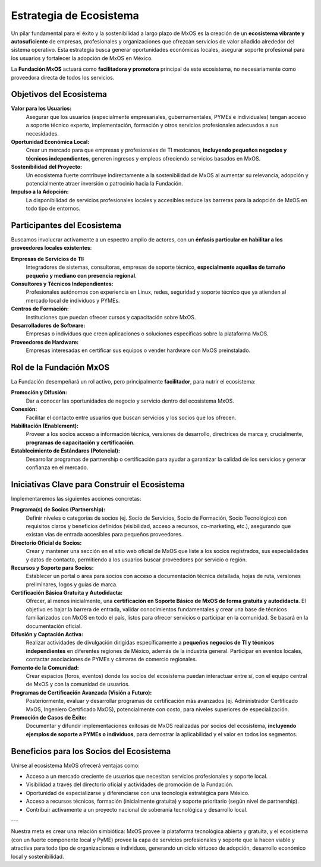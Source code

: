 .. _ecosystem_strategy_mxos:

########################
Estrategia de Ecosistema
########################

Un pilar fundamental para el éxito y la sostenibilidad a largo plazo de MxOS es la creación de un **ecosistema vibrante y
autosuficiente** de empresas, profesionales y organizaciones que ofrezcan servicios de valor añadido alrededor del sistema
operativo. Esta estrategia busca generar oportunidades económicas locales, asegurar soporte profesional para los usuarios y
fortalecer la adopción de MxOS en México.

La **Fundación MxOS** actuará como **facilitadora y promotora** principal de este ecosistema, no necesariamente como proveedora
directa de todos los servicios.

Objetivos del Ecosistema
========================
**Valor para los Usuarios:**
    Asegurar que los usuarios (especialmente empresariales, gubernamentales, PYMEs e individuales) tengan acceso a soporte técnico
    experto, implementación, formación y otros servicios profesionales adecuados a sus necesidades.

**Oportunidad Económica Local:**
    Crear un mercado para que empresas y profesionales de TI mexicanos, **incluyendo pequeños negocios y técnicos independientes**,
    generen ingresos y empleos ofreciendo servicios basados en MxOS.

**Sostenibilidad del Proyecto:**
    Un ecosistema fuerte contribuye indirectamente a la sostenibilidad de MxOS al aumentar su relevancia, adopción y potencialmente
    atraer inversión o patrocinio hacia la Fundación.

**Impulso a la Adopción:**
    La disponibilidad de servicios profesionales locales y accesibles reduce las barreras para la adopción de MxOS en todo tipo de
    entornos.

Participantes del Ecosistema
============================
Buscamos involucrar activamente a un espectro amplio de actores, con un **énfasis particular en habilitar a los proveedores locales
existentes**:

**Empresas de Servicios de TI:**
    Integradores de sistemas, consultoras, empresas de soporte técnico, **especialmente aquellas de tamaño pequeño y mediano con
    presencia regional**.

**Consultores y Técnicos Independientes:**
    Profesionales autónomos con experiencia en Linux, redes, seguridad y soporte técnico que ya atienden al mercado local de
    individuos y PYMEs.

**Centros de Formación:**
    Instituciones que puedan ofrecer cursos y capacitación sobre MxOS.

**Desarrolladores de Software:**
    Empresas o individuos que creen aplicaciones o soluciones específicas sobre la plataforma MxOS.

**Proveedores de Hardware:**
    Empresas interesadas en certificar sus equipos o vender hardware con MxOS preinstalado.

Rol de la Fundación MxOS
========================
La Fundación desempeñará un rol activo, pero principalmente **facilitador**, para nutrir el ecosistema:

**Promoción y Difusión:**
    Dar a conocer las oportunidades de negocio y servicio dentro del ecosistema MxOS.

**Conexión:**
    Facilitar el contacto entre usuarios que buscan servicios y los socios que los ofrecen.

**Habilitación (Enablement):**
    Proveer a los socios acceso a información técnica, versiones de desarrollo, directrices de marca y, crucialmente, **programas de
    capacitación y certificación**.

**Establecimiento de Estándares (Potencial):**
    Desarrollar programas de partnership o certificación para ayudar a garantizar la calidad de los servicios y generar confianza en
    el mercado.

Iniciativas Clave para Construir el Ecosistema
==============================================
Implementaremos las siguientes acciones concretas:

**Programa(s) de Socios (Partnership):**
    Definir niveles o categorías de socios (ej. Socio de Servicios, Socio de Formación, Socio Tecnológico) con requisitos claros y
    beneficios definidos (visibilidad, acceso a recursos, co-marketing, etc.), asegurando que existan vías de entrada accesibles
    para pequeños proveedores.

**Directorio Oficial de Socios:**
    Crear y mantener una sección en el sitio web oficial de MxOS que liste a los socios registrados, sus especialidades y datos de
    contacto, permitiendo a los usuarios buscar proveedores por servicio o región.

**Recursos y Soporte para Socios:**
    Establecer un portal o área para socios con acceso a documentación técnica detallada, hojas de ruta, versiones preliminares,
    logos y guías de marca.

**Certificación Básica Gratuita y Autodidacta:**
    Ofrecer, al menos inicialmente, una **certificación en Soporte Básico de MxOS de forma gratuita y autodidacta**. El objetivo es
    bajar la barrera de entrada, validar conocimientos fundamentales y crear una base de técnicos familiarizados con MxOS en todo el
    país, listos para ofrecer servicios o participar en la comunidad. Se basará en la documentación oficial.

**Difusión y Captación Activa:**
    Realizar actividades de divulgación dirigidas específicamente a **pequeños negocios de TI y técnicos independientes** en
    diferentes regiones de México, además de la industria general. Participar en eventos locales, contactar asociaciones de PYMEs y
    cámaras de comercio regionales.

**Fomento de la Comunidad:**
    Crear espacios (foros, eventos) donde los socios del ecosistema puedan interactuar entre sí, con el equipo central de MxOS y con
    la comunidad de usuarios.

**Programas de Certificación Avanzada (Visión a Futuro):**
    Posteriormente, evaluar y desarrollar programas de certificación más avanzados (ej. Administrador Certificado MxOS, Ingeniero
    Certificado MxOS), potencialmente con costo, para niveles superiores de especialización.

**Promoción de Casos de Éxito:**
    Documentar y difundir implementaciones exitosas de MxOS realizadas por socios del ecosistema, **incluyendo ejemplos de soporte a
    PYMEs o individuos**, para demostrar la aplicabilidad y el valor en todos los segmentos.

Beneficios para los Socios del Ecosistema
=========================================
Unirse al ecosistema MxOS ofrecerá ventajas como:

* Acceso a un mercado creciente de usuarios que necesitan servicios profesionales y soporte local.

* Visibilidad a través del directorio oficial y actividades de promoción de la Fundación.

* Oportunidad de especializarse y diferenciarse con una tecnología estratégica para México.

* Acceso a recursos técnicos, formación (inicialmente gratuita) y soporte prioritario (según nivel de partnership).

* Contribuir activamente a un proyecto nacional de soberanía tecnológica y desarrollo local.

---

Nuestra meta es crear una relación simbiótica: MxOS provee la plataforma tecnológica abierta y gratuita, y el ecosistema (con un
fuerte componente local y PyME) provee la capa de servicios profesionales y soporte que la hacen viable y atractiva para todo tipo
de organizaciones e individuos, generando un ciclo virtuoso de adopción, desarrollo económico local y sostenibilidad.
